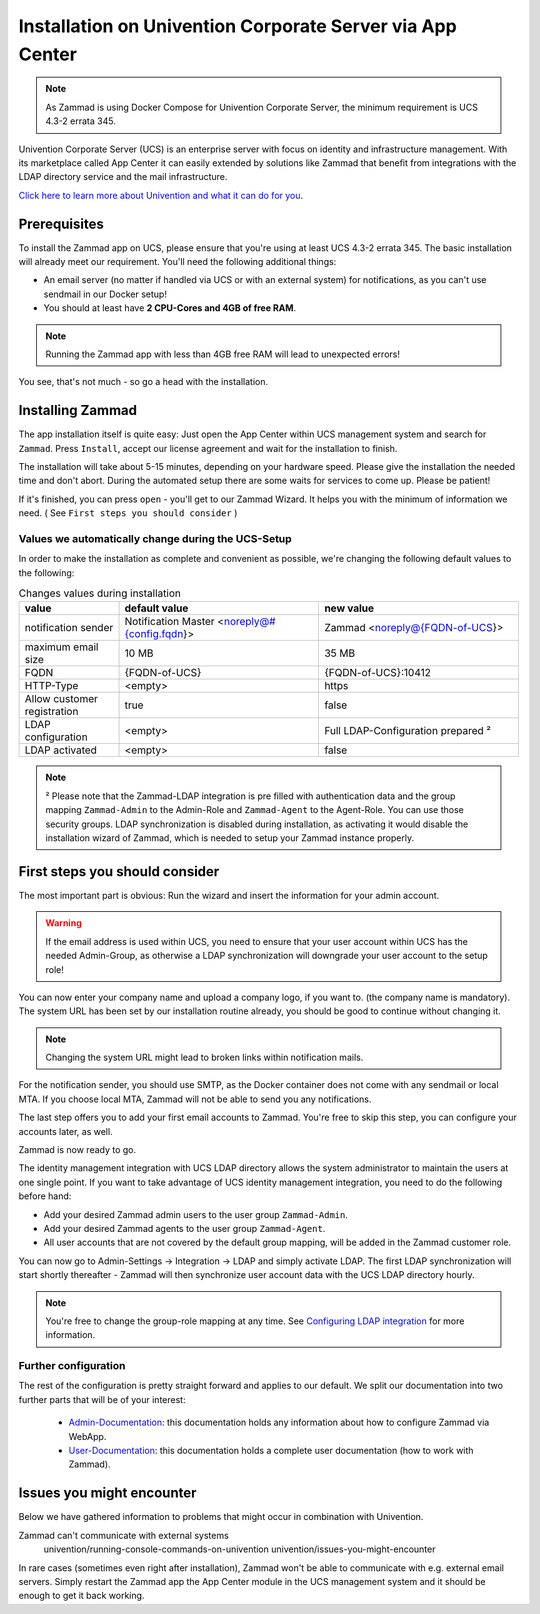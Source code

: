 Installation on Univention Corporate Server via App Center
**********************************************************

.. Note:: As Zammad is using Docker Compose for Univention Corporate Server, the minimum requirement is UCS 4.3-2 errata 345.

Univention Corporate Server (UCS) is an enterprise server with focus on identity and infrastructure management. With its marketplace called App Center it can easily extended by solutions like Zammad that benefit from integrations with the LDAP directory service and the mail infrastructure.

`Click here to learn more about Univention and what it can do for you <https://www.univention.de/>`_.


Prerequisites
=============

To install the Zammad app on UCS, please ensure that you're using at least UCS 4.3-2 errata 345.
The basic installation will already meet our requirement. You'll need the following additional things:

* An email server (no matter if handled via UCS or with an external system) for notifications, as you can't use sendmail in our Docker setup!
* You should at least have **2 CPU-Cores and 4GB of free RAM**.


.. Note:: Running the Zammad app with less than 4GB free RAM will lead to unexpected errors!

You see, that's not much - so go a head with the installation.


Installing Zammad
=================

The app installation itself is quite easy: Just open the App Center within UCS management system and search for ``Zammad``.
Press ``Install``, accept our license agreement and wait for the installation to finish.

.. image:: images/univention/zammad-in-store.png

The installation will take about 5-15 minutes, depending on your hardware
speed. Please give the installation the needed time and don't abort. During the
automated setup there are some waits for services to come up. Please be
patient!

If it's finished, you can press ``open`` - you'll get to our Zammad Wizard. It helps you with the minimum of information we need. ( See ``First steps you should consider`` )
 
.. image:: images/univention/installed-zammad.png
 

Values we automatically change during the UCS-Setup
---------------------------------------------------

In order to make the installation as complete and convenient as possible, we're changing the following default values to the following:

.. csv-table:: Changes values during installation
	:header: "value", "default value", "new value"
	:widths: 10,20,20
	
	"notification sender", "Notification Master <noreply@#{config.fqdn}>", "Zammad <noreply@{FQDN-of-UCS}>"
	"maximum email size", "10 MB", "35 MB"
	"FQDN", "{FQDN-of-UCS}", "{FQDN-of-UCS}:10412"
	"HTTP-Type", "<empty>", "https"
	"Allow customer registration", "true", "false"
	"LDAP configuration", "<empty>", "Full LDAP-Configuration prepared ²"
	"LDAP activated", "<empty>", "false"


.. Note:: ² Please note that the Zammad-LDAP integration is pre filled with authentication data and the group mapping ``Zammad-Admin`` to the Admin-Role and ``Zammad-Agent`` to the Agent-Role. You can use those security groups.
  LDAP synchronization is disabled during installation, as activating it would disable the installation wizard of Zammad, which is needed to setup your Zammad instance properly.


First steps you should consider
===============================

The most important part is obvious: Run the wizard and insert the information for your admin account.

.. Warning:: If the email address is used within UCS, you need to ensure that your user account within UCS has the needed Admin-Group, as otherwise a LDAP synchronization will downgrade your user account to the setup role!

You can now enter your company name and upload a company logo, if you want to. (the company name is mandatory).
The system URL has been set by our installation routine already, you should be good to continue without changing it.

.. Note:: Changing the system URL might lead to broken links within notification mails.

For the notification sender, you should use SMTP, as the Docker container does not come with any sendmail or local MTA.
If you choose local MTA, Zammad will not be able to send you any notifications.

The last step offers you to add your first email accounts to Zammad.
You're free to skip this step, you can configure your accounts later, as well.

Zammad is now ready to go.

The identity management integration with UCS LDAP directory allows the system administrator to maintain the users at one single point.
If you want to take advantage of UCS identity management integration, you need to do the following before hand:

* Add your desired Zammad admin users to the user group ``Zammad-Admin``.
* Add your desired Zammad agents to the user group ``Zammad-Agent``.
* All user accounts that are not covered by the default group mapping, will be added in the Zammad customer role.

You can now go to Admin-Settings -> Integration -> LDAP and simply activate LDAP.
The first LDAP synchronization will start shortly thereafter - Zammad will then synchronize user account data with the UCS LDAP directory hourly.

.. Note:: You're free to change the group-role mapping at any time. See `Configuring LDAP integration <https://admin-docs.zammad.org/en/latest/integrations/ldap.html>`_ for more information.

.. image:: images/univention/initial-setup-ucs.gif


Further configuration
---------------------

The rest of the configuration is pretty straight forward and applies to our default.
We split our documentation into two further parts that will be of your interest:

 * `Admin-Documentation <https://admin-docs.zammad.org/>`_: this documentation holds any information about how to configure Zammad via WebApp.
 * `User-Documentation <https://user-docs.zammad.org/>`_: this documentation holds a complete user documentation (how to work with Zammad).


Issues you might encounter
==========================

Below we have gathered information to problems that might occur in combination with Univention.

Zammad can't communicate with external systems
   univention/running-console-commands-on-univention
   univention/issues-you-might-encounter

In rare cases (sometimes even right after installation), Zammad won't be able to communicate with e.g. external 
email servers. Simply restart the Zammad app the App Center module in the UCS management system and it should be enough to get it back working.

